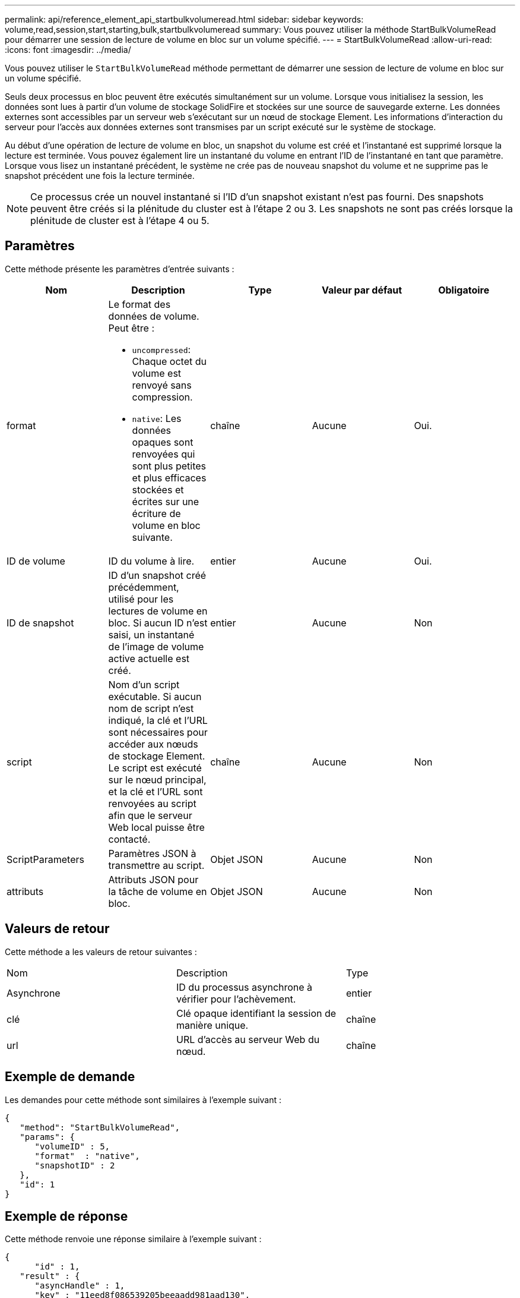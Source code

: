---
permalink: api/reference_element_api_startbulkvolumeread.html 
sidebar: sidebar 
keywords: volume,read,session,start,starting,bulk,startbulkvolumeread 
summary: Vous pouvez utiliser la méthode StartBulkVolumeRead pour démarrer une session de lecture de volume en bloc sur un volume spécifié. 
---
= StartBulkVolumeRead
:allow-uri-read: 
:icons: font
:imagesdir: ../media/


[role="lead"]
Vous pouvez utiliser le `StartBulkVolumeRead` méthode permettant de démarrer une session de lecture de volume en bloc sur un volume spécifié.

Seuls deux processus en bloc peuvent être exécutés simultanément sur un volume. Lorsque vous initialisez la session, les données sont lues à partir d'un volume de stockage SolidFire et stockées sur une source de sauvegarde externe. Les données externes sont accessibles par un serveur web s'exécutant sur un nœud de stockage Element. Les informations d'interaction du serveur pour l'accès aux données externes sont transmises par un script exécuté sur le système de stockage.

Au début d'une opération de lecture de volume en bloc, un snapshot du volume est créé et l'instantané est supprimé lorsque la lecture est terminée. Vous pouvez également lire un instantané du volume en entrant l'ID de l'instantané en tant que paramètre. Lorsque vous lisez un instantané précédent, le système ne crée pas de nouveau snapshot du volume et ne supprime pas le snapshot précédent une fois la lecture terminée.


NOTE: Ce processus crée un nouvel instantané si l'ID d'un snapshot existant n'est pas fourni. Des snapshots peuvent être créés si la plénitude du cluster est à l'étape 2 ou 3. Les snapshots ne sont pas créés lorsque la plénitude de cluster est à l'étape 4 ou 5.



== Paramètres

Cette méthode présente les paramètres d'entrée suivants :

|===
| Nom | Description | Type | Valeur par défaut | Obligatoire 


 a| 
format
 a| 
Le format des données de volume. Peut être :

* `uncompressed`: Chaque octet du volume est renvoyé sans compression.
* `native`: Les données opaques sont renvoyées qui sont plus petites et plus efficaces stockées et écrites sur une écriture de volume en bloc suivante.

 a| 
chaîne
 a| 
Aucune
 a| 
Oui.



 a| 
ID de volume
 a| 
ID du volume à lire.
 a| 
entier
 a| 
Aucune
 a| 
Oui.



 a| 
ID de snapshot
 a| 
ID d'un snapshot créé précédemment, utilisé pour les lectures de volume en bloc. Si aucun ID n'est saisi, un instantané de l'image de volume active actuelle est créé.
 a| 
entier
 a| 
Aucune
 a| 
Non



 a| 
script
 a| 
Nom d'un script exécutable. Si aucun nom de script n'est indiqué, la clé et l'URL sont nécessaires pour accéder aux nœuds de stockage Element. Le script est exécuté sur le nœud principal, et la clé et l'URL sont renvoyées au script afin que le serveur Web local puisse être contacté.
 a| 
chaîne
 a| 
Aucune
 a| 
Non



 a| 
ScriptParameters
 a| 
Paramètres JSON à transmettre au script.
 a| 
Objet JSON
 a| 
Aucune
 a| 
Non



 a| 
attributs
 a| 
Attributs JSON pour la tâche de volume en bloc.
 a| 
Objet JSON
 a| 
Aucune
 a| 
Non

|===


== Valeurs de retour

Cette méthode a les valeurs de retour suivantes :

|===


| Nom | Description | Type 


 a| 
Asynchrone
 a| 
ID du processus asynchrone à vérifier pour l'achèvement.
 a| 
entier



 a| 
clé
 a| 
Clé opaque identifiant la session de manière unique.
 a| 
chaîne



 a| 
url
 a| 
URL d'accès au serveur Web du nœud.
 a| 
chaîne

|===


== Exemple de demande

Les demandes pour cette méthode sont similaires à l'exemple suivant :

[listing]
----
{
   "method": "StartBulkVolumeRead",
   "params": {
      "volumeID" : 5,
      "format"  : "native",
      "snapshotID" : 2
   },
   "id": 1
}
----


== Exemple de réponse

Cette méthode renvoie une réponse similaire à l'exemple suivant :

[listing]
----
{
      "id" : 1,
   "result" : {
      "asyncHandle" : 1,
      "key" : "11eed8f086539205beeaadd981aad130",
      "url" : "https://127.0.0.1:44000/"
   }
}
----


== Nouveau depuis la version

9.6
